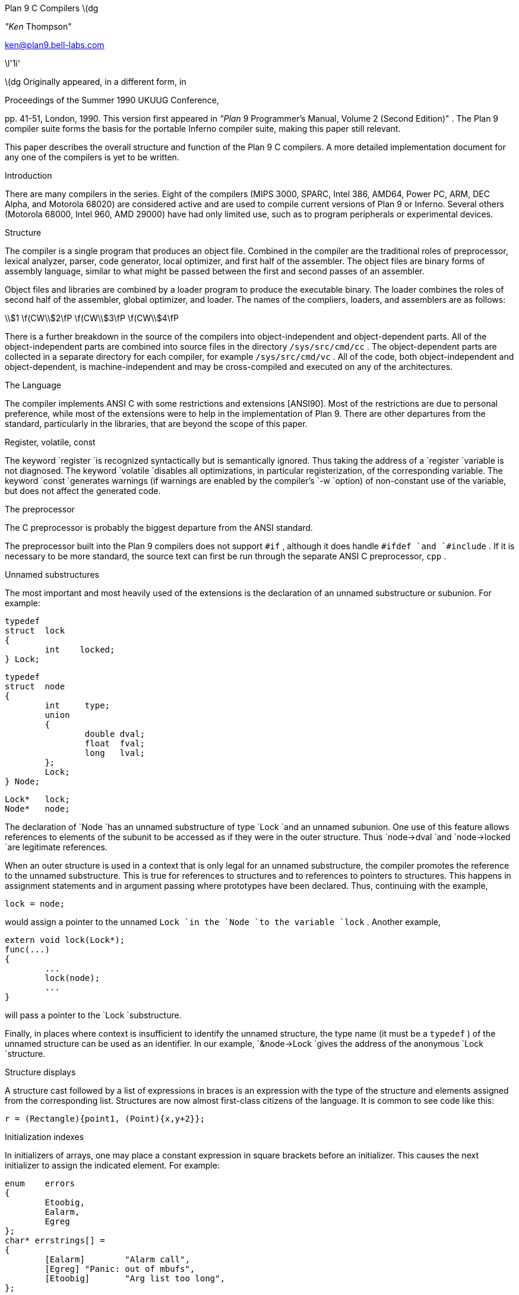 
Plan 9 C Compilers \(dg

_"Ken_ Thompson"

ken@plan9.bell-labs.com


\l'1i'

\(dg Originally appeared, in a different form, in

Proceedings of the Summer 1990 UKUUG Conference,

pp. 41-51,
London, 1990.
This version first appeared in
_"Plan_ 9 Programmer's Manual, Volume 2 (Second Edition)" .
The Plan 9 compiler suite forms the basis for the portable Inferno compiler suite,
making this paper still relevant.

This paper describes the overall structure and function of the Plan 9 C compilers.
A more detailed implementation document
for any one of the compilers
is yet to be written.


Introduction

There are many compilers in the series.
Eight of the compilers (MIPS 3000, SPARC, Intel 386, AMD64, Power PC, ARM, DEC Alpha, and Motorola 68020)
are considered active and are used to compile
current versions of Plan 9 or Inferno.
Several others (Motorola 68000, Intel 960, AMD 29000) have had only limited use, such as
to program peripherals or experimental devices.

Structure

The compiler is a single program that produces an
object file.
Combined in the compiler are the traditional
roles of preprocessor, lexical analyzer, parser, code generator,
local optimizer,
and first half of the assembler.
The object files are binary forms of assembly
language,
similar to what might be passed between
the first and second passes of an assembler.

Object files and libraries
are combined by a loader
program to produce the executable binary.
The loader combines the roles of second half
of the assembler, global optimizer, and loader.
The names of the compliers, loaders, and assemblers
are as follows:



\\$1	\f(CW\\$2\fP  \f(CW\\$3\fP  \f(CW\\$4\fP












There is a further breakdown
in the source of the compilers into
object-independent and
object-dependent
parts.
All of the object-independent parts
are combined into source files in the
directory
`/sys/src/cmd/cc` .
The object-dependent parts are collected
in a separate directory for each compiler,
for example
`/sys/src/cmd/vc` .
All of the code,
both object-independent and
object-dependent,
is machine-independent
and may be cross-compiled and executed on any
of the architectures.

The Language

The compiler implements ANSI C with some
restrictions and extensions
[ANSI90].
Most of the restrictions are due to
personal preference, while
most of the extensions were to help in
the implementation of Plan 9.
There are other departures from the standard,
particularly in the libraries,
that are beyond the scope of this
paper.

Register, volatile, const

The keyword
`register
`is recognized syntactically
but is semantically ignored.
Thus taking the address of a
`register
`variable is not diagnosed.
The keyword
`volatile
`disables all optimizations, in particular registerization, of the corresponding variable.
The keyword
`const
`generates warnings (if warnings are enabled by the compiler's
`-w
`option) of non-constant use of the variable,
but does not affect the generated code.

The preprocessor

The C preprocessor is probably the
biggest departure from the ANSI standard.

The preprocessor built into the Plan 9 compilers does not support
`#if` ,
although it does handle
`#ifdef
`and
`#include` .
If it is necessary to be more standard,
the source text can first be run through the separate ANSI C
preprocessor,
`cpp` .

Unnamed substructures

The most important and most heavily used of the
extensions is the declaration of an
unnamed substructure or subunion.
For example:



	typedef
	struct	lock
	{
		int    locked;
	} Lock;

	typedef
	struct	node
	{
		int	type;
		union
		{
			double dval;
			float  fval;
			long   lval;
		};
		Lock;
	} Node;

	Lock*	lock;
	Node*	node;


The declaration of
`Node
`has an unnamed substructure of type
`Lock
`and an unnamed subunion.
One use of this feature allows references to elements of the
subunit to be accessed as if they were in
the outer structure.
Thus
`node->dval
`and
`node->locked
`are legitimate references.

When an outer structure is used
in a context that is only legal for
an unnamed substructure,
the compiler promotes the reference to the
unnamed substructure.
This is true for references to structures and
to references to pointers to structures.
This happens in assignment statements and
in argument passing where prototypes have been
declared.
Thus, continuing with the example,



	lock = node;


would assign a pointer to the unnamed
`Lock
`in
the
`Node
`to the variable
`lock` .
Another example,



	extern void lock(Lock*);
	func(...)
	{
		...
		lock(node);
		...
	}


will pass a pointer to the
`Lock
`substructure.

Finally, in places where context is insufficient to identify the unnamed structure,
the type name (it must be a
`typedef` )
of the unnamed structure can be used as an identifier.
In our example,
`&node->Lock
`gives the address of the anonymous
`Lock
`structure.

Structure displays

A structure cast followed by a list of expressions in braces is
an expression with the type of the structure and elements assigned from
the corresponding list.
Structures are now almost first-class citizens of the language.
It is common to see code like this:



	r = (Rectangle){point1, (Point){x,y+2}};



Initialization indexes

In initializers of arrays,
one may place a constant expression
in square brackets before an initializer.
This causes the next initializer to assign
the indicated element.
For example:



	enum	errors
	{
		Etoobig,
		Ealarm,
		Egreg
	};
	char* errstrings[] =
	{
		[Ealarm]	"Alarm call",
		[Egreg]	"Panic: out of mbufs",
		[Etoobig]	"Arg list too long",
	};


In the same way,
individual structures members may
be initialized in any order by preceding the initialization with
`.tagname` .
Both forms allow an optional
`=` ,
to be compatible with a proposed
extension to ANSI C.

External register

The declaration
`extern
``register
`will dedicate a register to
a variable on a global basis.
It can be used only under special circumstances.
External register variables must be identically
declared in all modules and
libraries.
The feature is not intended for efficiency,
although it can produce efficient code;
rather it represents a unique storage class that
would be hard to get any other way.
On a shared-memory multi-processor,
an external register is
one-per-processor and neither one-per-procedure (automatic)
or one-per-system (external).
It is used for two variables in the Plan 9 kernel,
`u
`and
`m` .
`U
`is a pointer to the structure representing the currently running process
and
`m
`is a pointer to the per-machine data structure.

Long long

The compilers accept
`long
``long
`as a basic type meaning 64-bit integer.
On all of the machines
this type is synthesized from 32-bit instructions.

Pragma

The compilers accept
`#pragma
``lib
`_libname_
and pass the
library name string uninterpreted
to the loader.
The loader uses the library name to
find libraries to load.
If the name contains
`$O` ,
it is replaced with
the single character object type of the compiler
(e.g.,
`v
`for the MIPS).
If the name contains
`$M` ,
it is replaced with
the architecture type for the compiler
(e.g.,
`mips
`for the MIPS).
If the name starts with
`/
`it is an absolute pathname;
if it starts with
`.
`then it is searched for in the loader's current directory.
Otherwise, the name is searched from
`/$M/lib` .
Such
`#pragma
`statements in header files guarantee that the correct
libraries are always linked with a program without the
need to specify them explicitly at link time.

They also accept
`#pragma
``packed
``on
`(or
`yes
`or
`1` )
to cause subsequently declared data, until
`#pragma
``packed
``off
`(or
`no
`or
`0` ),
to be laid out in memory tightly packed in successive bytes, disregarding
the usual alignment rules.
Accessing such data can cause faults.

Similarly, 
`#pragma
``profile
``off
`(or
`no
`or
`0` )
causes subsequently declared functions, until
`#pragma
``profile
``on
`(or
`yes
`or
`1` ),
to be marked as unprofiled.
Such functions will not be profiled when 
profiling is enabled for the rest of the program.

Two
`#pragma
`statements allow type-checking of
`print` -like
functions.
The first, of the form

#pragma varargck argpos error 2

tells the compiler that the second argument to
`error
`is a
`print
`format string (see the manual page
_print_ (2))
that specifies how to format
`error` 's
subsequent arguments.
The second, of the form

#pragma varargck type "s" char*

says that the
`print
`format verb
`s
`processes an argument of
type
`char*` .
If the compiler's
`-F
`option is enabled, the compiler will use this information
to report type violations in the arguments to
`print` ,
`error` ,
and similar routines.

Object module conventions

The overall conventions of the runtime environment
are important
to runtime efficiency.
In this section,
several of these conventions are discussed.

Register saving

In the Plan 9 compilers,
the caller of a procedure saves the registers.
With caller-saves,
the leaf procedures can use all the
registers and never save them.
If you spend a lot of time at the leaves,
this seems preferable.
With callee-saves,
the saving of the registers is done
in the single point of entry and return.
If you are interested in space,
this seems preferable.
In both,
there is a degree of uncertainty
about what registers need to be saved.
Callee-saved registers make it difficult to
find variables in registers in debuggers.
Callee-saved registers also complicate
the implementation of
`longjmp` .
The convincing argument is
that with caller-saves,
the decision to registerize a variable
can include the cost of saving the register
across calls.
For a further discussion of caller- vs. callee-saves,
see the paper by Davidson and Whalley [Dav91].

In the Plan 9 operating system,
calls to the kernel look like normal procedure
calls, which means
the caller
has saved the registers and the system
entry does not have to.
This makes system calls considerably faster.
Since this is a potential security hole,
and can lead to non-determinism,
the system may eventually save the registers
on entry,
or more likely clear the registers on return.

Calling convention

Older C compilers maintain a frame pointer, which is at a known constant
offset from the stack pointer within each function.
For machines where the stack grows towards zero,
the argument pointer is at a known constant offset
from the frame pointer.
Since the stack grows down in Plan 9,
the Plan 9 compilers
keep neither an
explicit frame pointer nor
an explicit argument pointer;
instead they generate addresses relative to the stack pointer.

On some architectures, the first argument to a subroutine is passed in a register.

Functions returning structures

Structures longer than one word are awkward to implement
since they do not fit in registers and must
be passed around in memory.
Functions that return structures
are particularly clumsy.
The Plan 9 compilers pass the return address of
a structure as the first argument of a
function that has a structure return value.
Thus



	x = f(...)


is rewritten as



	f(&x, ...)\f1.


This saves a copy and makes the compilation
much less clumsy.
A disadvantage is that if you call this
function without an assignment,
a dummy location must be invented.

There is also a danger of calling a function
that returns a structure without declaring
it as such.
With ANSI C function prototypes,
this error need never occur.

Implementation

The compiler is divided internally into
four machine-independent passes,
four machine-dependent passes,
and an output pass.
The next nine sections describe each pass in order.

Parsing

The first pass is a YACC-based parser
[Joh79].
Declarations are interpreted immediately,
building a block structured symbol table.
Executable statements are put into a parse tree
and collected,
without interpretation.
At the end of each procedure,
the parse tree for the function is
examined by the other passes of the compiler.

The input stream of the parser is
a pushdown list of input activations.
The preprocessor
expansions of
macros
and
`#include
`are implemented as pushdowns.
Thus there is no separate
pass for preprocessing.

Typing

The next pass distributes typing information
to every node of the tree.
Implicit operations on the tree are added,
such as type promotions and taking the
address of arrays and functions.

Machine-independent optimization

The next pass performs optimizations
and transformations of the tree, such as converting
`&*x
`and
`*&x
`into
`x` .
Constant expressions are converted to constants in this pass.

Arithmetic rewrites

This is another machine-independent optimization.
Subtrees of add, subtract, and multiply of integers are
rewritten for easier compilation.
The major transformation is factoring:
`4+8*a+16*b+5
`is transformed into
`9+8*(a+2*b)` .
Such expressions arise from address
manipulation and array indexing.

Addressability

This is the first of the machine-dependent passes.
The addressability of a processor is defined as the set of
expressions that is legal in the address field
of a machine language instruction.
The addressability of different processors varies widely.
At one end of the spectrum are the 68020 and VAX,
which allow a complex mix of incrementing,
decrementing,
indexing, and relative addressing.
At the other end is the MIPS,
which allows only registers and constant offsets from the
contents of a register.
The addressability can be different for different instructions
within the same processor.

It is important to the code generator to know when a
subtree represents an address of a particular type.
This is done with a bottom-up walk of the tree.
In this pass, the leaves are labeled with small integers.
When an internal node is encountered,
it is labeled by consulting a table indexed by the
labels on the left and right subtrees.
For example,
on the 68020 processor,
it is possible to address an
offset from a named location.
In C, this is represented by the expression
`*(&name+constant)` .
This is marked addressable by the following table.
In the table,
a node represented by the left column is marked
with a small integer from the right column.
Marks of the form
`A\s-2\di\u\s0
`are addressable while
marks of the form
`N\s-2\di\u\s0
`are not addressable.



	Node	Marked

	name	A\s-2\d1\u\s0
	const	A\s-2\d2\u\s0
	&A\s-2\d1\u\s0	A\s-2\d3\u\s0
	A\s-2\d3\u\s0+A\s-2\d1\u\s0	N\s-2\d1\u\s0 \fR(note that this is not addressable)\fP
	*N\s-2\d1\u\s0	A\s-2\d4\u\s0


Here there is a distinction between
a node marked
`A\s-2\d1\u\s0
`and a node marked
`A\s-2\d4\u\s0
`because the address operator of an
`A\s-2\d4\u\s0
`node is not addressable.
So to extend the table:



	Node	Marked

	&A\s-2\d4\u\s0	N\s-2\d2\u\s0
	N\s-2\d2\u\s0+N\s-2\d1\u\s0	N\s-2\d1\u\s0


The full addressability of the 68020 is expressed
in 18 rules like this,
while the addressability of the MIPS is expressed
in 11 rules.
When one ports the compiler,
this table is usually initialized
so that leaves are labeled as addressable and nothing else.
The code produced is poor,
but porting is easy.
The table can be extended later.

This pass also rewrites some complex operators
into procedure calls.
Examples include 64-bit multiply and divide.

In the same bottom-up pass of the tree,
the nodes are labeled with a Sethi-Ullman complexity
[Set70].
This number is roughly the number of registers required
to compile the tree on an ideal machine.
An addressable node is marked 0.
A function call is marked infinite.
A unary operator is marked as the
maximum of 1 and the mark of its subtree.
A binary operator with equal marks on its subtrees is
marked with a subtree mark plus 1.
A binary operator with unequal marks on its subtrees is
marked with the maximum mark of its subtrees.
The actual values of the marks are not too important,
but the relative values are.
The goal is to compile the harder
(larger mark)
subtree first.

Code generation

Code is generated by recursive
descent.
The Sethi-Ullman complexity completely guides the
order.
The addressability defines the leaves.
The only difficult part is compiling a tree
that has two infinite (function call)
subtrees.
In this case,
one subtree is compiled into the return register
(usually the most convenient place for a function call)
and then stored on the stack.
The other subtree is compiled into the return register
and then the operation is compiled with
operands from the stack and the return register.

There is a separate boolean code generator that compiles
conditional expressions.
This is fundamentally different from compiling an arithmetic expression.
The result of the boolean code generator is the
position of the program counter and not an expression.
The boolean code generator makes extensive use of De Morgan's rule.
The boolean code generator is an expanded version of that described
in chapter 8 of Aho, Sethi, and Ullman
[Aho87].

There is a considerable amount of talk in the literature
about automating this part of a compiler with a machine
description.
Since this code generator is so small
(less than 500 lines of C)
and easy,
it hardly seems worth the effort.

Registerization

Up to now,
the compiler has operated on syntax trees
that are roughly equivalent to the original source language.
The previous pass has produced machine language in an internal
format.
The next two passes operate on the internal machine language
structures.
The purpose of the next pass is to reintroduce
registers for heavily used variables.

All of the variables that can be
potentially registerized within a procedure are
placed in a table.
(Suitable variables are any automatic or external
scalars that do not have their addresses extracted.
Some constants that are hard to reference are also
considered for registerization.)
Four separate data flow equations are evaluated
over the procedure on all of these variables.
Two of the equations are the normal set-behind
and used-ahead
bits that define the life of a variable.
The two new bits tell if a variable life
crosses a function call ahead or behind.
By examining a variable over its lifetime,
it is possible to get a cost
for registerizing.
Loops are detected and the costs are multiplied
by three for every level of loop nesting.
Costs are sorted and the variables
are replaced by available registers on a greedy basis.

The 68020 has two different
types of registers.
For the 68020,
two different costs are calculated for
each variable life and the register type that
affords the better cost is used.
Ties are broken by counting the number of available
registers of each type.

Note that externals are registerized together with automatics.
This is done by evaluating the semantics of a ``call'' instruction
differently for externals and automatics.
Since a call goes outside the local procedure,
it is assumed that a call references all externals.
Similarly,
externals are assumed to be set before an ``entry'' instruction
and assumed to be referenced after a ``return'' instruction.
This makes sure that externals are in memory across calls.

The overall results are satisfactory.
It would be nice to be able to do this processing in
a machine-independent way,
but it is impossible to get all of the costs and
side effects of different choices by examining the parse tree.

Most of the code in the registerization pass is machine-independent.
The major machine-dependency is in
examining a machine instruction to ask if it sets or references
a variable.

Machine code optimization

The next pass walks the machine code
for opportunistic optimizations.
For the most part,
this is highly specific to a particular
processor.
One optimization that is performed
on all of the processors is the
removal of unnecessary ``move''
instructions.
Ironically,
most of these instructions were inserted by
the previous pass.
There are two patterns that are repetitively
matched and replaced until no more matches are
found.
The first tries to remove ``move'' instructions
by relabeling variables.

When a ``move'' instruction is encountered,
if the destination variable is set before the
source variable is referenced,
then all of the references to the destination
variable can be renamed to the source and the ``move''
can be deleted.
This transformation uses the reverse data flow
set up in the previous pass.

An example of this pattern is depicted in the following
table.
The pattern is in the left column and the
replacement action is in the right column.



	MOVE	a->b		\fR(remove)\fP

	(sequence with no mention of \f(CWa\fP)

	USE	b		USE	a

	(sequence with no mention of \f(CWa\fP)

	SET	b		SET	b



Experiments have shown that it is marginally
worthwhile to rename uses of the destination variable
with uses of the source variable up to
the first use of the source variable.

The second transform will do relabeling
without deleting instructions.
When a ``move'' instruction is encountered,
if the source variable has been set prior
to the use of the destination variable
then all of the references to the source
variable are replaced by the destination and
the ``move'' is inverted.
Typically,
this transformation will alter two ``move''
instructions and allow the first transformation
another chance to remove code.
This transformation uses the forward data flow
set up in the previous pass.

Again,
the following is a depiction of the transformation where
the pattern is in the left column and the
rewrite is in the right column.



	SET	a		SET	b

	(sequence with no use of \f(CWb\fP)

	USE	a		USE	b

	(sequence with no use of \f(CWb\fP)

	MOVE	a->b		MOVE	b->a


Iterating these transformations
will usually get rid of all redundant ``move'' instructions.

A problem with this organization is that the costs
of registerization calculated in the previous pass
must depend on how well this pass can detect and remove
redundant instructions.
Often,
a fine candidate for registerization is rejected
because of the cost of instructions that are later
removed.

Writing the object file

The last pass walks the internal assembly language
and writes the object file.
The object file is reduced in size by about a factor
of three with simple compression
techniques.
The most important aspect of the object file
format is that it is independent of the compiling machine.
All integer and floating numbers in the object
code are converted to known formats and byte
orders.

The loader

The loader is a multiple pass program that
reads object files and libraries and produces
an executable binary.
The loader also does some minimal
optimizations and code rewriting.
Many of the operations performed by the
loader are machine-dependent.

The first pass of the loader reads the
object modules into an internal data
structure that looks like binary assembly language.
As the instructions are read,
code is reordered to remove
unconditional branch instructions.
Conditional branch instructions are inverted
to prevent the insertion of unconditional branches.
The loader will also make a copy of a few instructions
to remove an unconditional branch.

The next pass allocates addresses for
all external data.
Typical of processors is the MIPS,
which can reference ±32K bytes from a
register.
The loader allocates the register
`R30
`as the static pointer.
The value placed in
`R30
`is the base of the data segment plus 32K.
It is then cheap to reference all data in the
first 64K of the data segment.
External variables are allocated to
the data segment
with the smallest variables allocated first.
If all of the data cannot fit into the first
64K of the data segment,
then usually only a few large arrays
need more expensive addressing modes.

For the MIPS processor,
the loader makes a pass over the internal
structures,
exchanging instructions to try
to fill ``delay slots'' with useful work.
If a useful instruction cannot be found
to fill a delay slot,
the loader will insert
``noop''
instructions.
This pass is very expensive and does not
do a good job.
About 40% of all instructions are in
delay slots.
About 65% of these are useful instructions and
35% are ``noops.''
The vendor-supplied assembler does this job
more effectively,
filling about 80%
of the delay slots with useful instructions.

On the 68020 processor,
branch instructions come in a variety of
sizes depending on the relative distance
of the branch.
Thus the size of branch instructions
can be mutually dependent.
The loader uses a multiple pass algorithm
to resolve the branch lengths
[Szy78].
Initially, all branches are assumed minimal length.
On each subsequent pass,
the branches are reassessed
and expanded if necessary.
When no more expansions occur,
the locations of the instructions in
the text segment are known.

On the MIPS processor,
all instructions are one size.
A single pass over the instructions will
determine the locations of all addresses
in the text segment.

The last pass of the loader produces the
executable binary.
A symbol table and other tables are
produced to help the debugger to
interpret the binary symbolically.

The loader places absolute source line numbers in the symbol table.
The name and absolute line number of all
`#include
`files is also placed in the
symbol table so that the debuggers can
associate object code to source files.

Performance

The following is a table of the source size of the MIPS
compiler.


	lines	module
	\0509	machine-independent headers
	1070	machine-independent YACC source
	6090	machine-independent C source

	\0545	machine-dependent headers
	6532	machine-dependent C source

	\0298	loader headers
	5215	loader C source


The following table shows timing
of a test program
that plays checkers, running on a MIPS R4000.
The test program is 26 files totaling 12600 lines of C.
The execution time does not significantly
depend on library implementation.
Since no other compiler runs on Plan 9,
the Plan 9 tests were done with the Plan 9 operating system;
the other tests were done on the vendor's operating system.
The hardware was identical in both cases.
The optimizer in the vendor's compiler
is reputed to be extremely good.


	\0\04.49s	Plan 9 \f(CWvc\fP \f(CW-N\fP compile time (opposite of \f(CW-O\fP)
	\0\01.72s	Plan 9 \f(CWvc\fP \f(CW-N\fP load time
	148.69s	Plan 9 \f(CWvc\fP \f(CW-N\fP run time

	\015.07s	Plan 9 \f(CWvc\fP compile time (\f(CW-O\fP implicit)
	\0\01.66s	Plan 9 \f(CWvc\fP load time
	\089.96s	Plan 9 \f(CWvc\fP run time

	\014.83s	vendor \f(CWcc\fP compile time
	\0\00.38s	vendor \f(CWcc\fP load time
	104.75s	vendor \f(CWcc\fP run time

	\043.59s	vendor \f(CWcc\fP \f(CW-O\fP compile time
	\0\00.38s	vendor \f(CWcc\fP \f(CW-O\fP load time
	\076.19s	vendor \f(CWcc\fP \f(CW-O\fP run time

	\0\08.19s	vendor \f(CWcc\fP \f(CW-O3\fP compile time
	\035.97s	vendor \f(CWcc\fP \f(CW-O3\fP load time
	\071.16s	vendor \f(CWcc\fP \f(CW-O3\fP run time


To compare the Intel compiler,
a program that is about 40% bit manipulation and
about 60% single precision floating point was
run on the same 33 MHz 486, once under Windows
compiled with the Watcom compiler, version 10.0,
in 16-bit mode and once under
Plan 9 in 32-bit mode.
The Plan 9 execution time was 27 sec while the Windows
execution time was 31 sec.

Conclusions

The new compilers compile
quickly,
load slowly,
and produce
medium quality
object code.
The compilers are relatively
portable,
requiring but a couple of weeks' work to
produce a compiler for a different computer.
For Plan 9,
where we needed several compilers
with specialized features and
our own object formats,
this project was indispensable.
It is also necessary for us to
be able to freely distribute our compilers
with the Plan 9 distribution.

Two problems have come up in retrospect.
The first has to do with the
division of labor between compiler and loader.
Plan 9 runs on multi-processors and as such
compilations are often done in parallel.
Unfortunately,
all compilations must be complete before loading
can begin.
The load is then single-threaded.
With this model,
any shift of work from compile to load
results in a significant increase in real time.
The same is true of libraries that are compiled
infrequently and loaded often.
In the future,
we may try to put some of the loader work
back into the compiler.

The second problem comes from
the various optimizations performed over several
passes.
Often optimizations in different passes depend
on each other.
Iterating the passes could compromise efficiency,
or even loop.
We see no real solution to this problem.

References

[Aho87] A. V. Aho, R. Sethi, and J. D. Ullman,

Compilers \- Principles, Techniques, and Tools,

Addison Wesley,
Reading, MA,
1987.

[ANSI90] \f2American National Standard for Information Systems \-
Programming Language C\f1, American National Standards Institute, Inc.,
New York, 1990.

[Dav91] J. W. Davidson and D. B. Whalley,
``Methods for Saving and Restoring Register Values across Function Calls'',

Software\-Practice and Experience,

Vol 21(2), pp. 149-165, February 1991.

[Joh79] S. C. Johnson,
``YACC \- Yet Another Compiler Compiler'',

UNIX Programmer's Manual, Seventh Ed., Vol. 2A,

AT&T Bell Laboratories,
Murray Hill, NJ,
1979.

[Set70] R. Sethi and J. D. Ullman,
``The Generation of Optimal Code for Arithmetic Expressions'',

Journal of the ACM,

Vol 17(4), pp. 715-728, 1970.

[Szy78] T. G. Szymanski,
``Assembling Code for Machines with Span-dependent Instructions'',

Communications of the ACM,

Vol 21(4), pp. 300-308, 1978.
